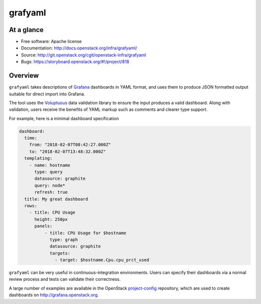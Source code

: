 grafyaml
--------

At a glance
+++++++++++

* Free software: Apache license
* Documentation: http://docs.openstack.org/infra/grafyaml/
* Source: http://git.openstack.org/cgit/openstack-infra/grafyaml
* Bugs: https://storyboard.openstack.org/#!/project/818

Overview
++++++++

``grafyaml`` takes descriptions of `Grafana <https://grafana.com/>`__
dashboards in YAML format, and uses them to produce JSON formatted
output suitable for direct import into Grafana.

The tool uses the `Voluptuous
<https://github.com/alecthomas/voluptuous>`__ data validation library
to ensure the input produces a valid dashboard.  Along with
validation, users receive the benefits of YAML markup such as comments
and clearer type support.

For example, here is a minimal dashboard specification

.. code-block:: yaml

  dashboard:
    time:
      from: "2018-02-07T08:42:27.000Z"
      to: "2018-02-07T13:48:32.000Z"
    templating:
      - name: hostname
        type: query
        datasource: graphite
        query: node*
        refresh: true
    title: My great dashboard
    rows:
      - title: CPU Usage
        height: 250px
        panels:
            - title: CPU Usage for $hostname
              type: graph
              datasource: graphite
              targets:
                - target: $hostname.Cpu.cpu_prct_used


``grafyaml`` can be very useful in continuous-integration
environments.  Users can specify their dashboards via a normal review
process and tests can validate their correctness.

A large number of examples are available in the OpenStack
`project-config
<https://git.openstack.org/cgit/openstack-infra/project-config/tree/grafana>`__
repository, which are used to create dashboards on
`<http://grafana.openstack.org>`__.



